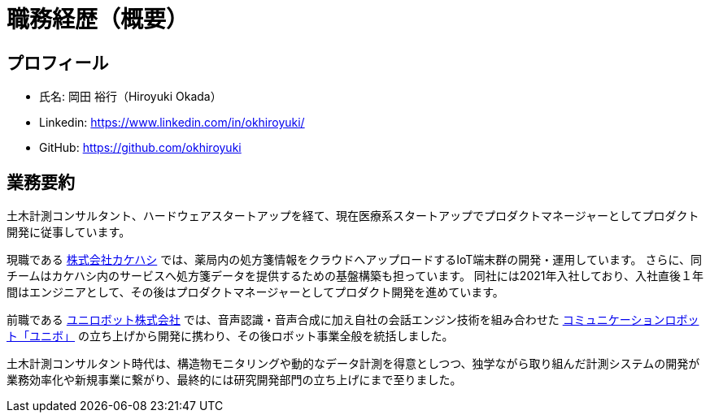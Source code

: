 # 職務経歴（概要）

## プロフィール

* 氏名: 岡田 裕行（Hiroyuki Okada）
* Linkedin: https://www.linkedin.com/in/okhiroyuki/
* GitHub: https://github.com/okhiroyuki

## 業務要約

土木計測コンサルタント、ハードウェアスタートアップを経て、現在医療系スタートアップでプロダクトマネージャーとしてプロダクト開発に従事しています。

現職である https://www.kakehashi.life/[株式会社カケハシ] では、薬局内の処方箋情報をクラウドへアップロードするIoT端末群の開発・運用しています。
さらに、同チームはカケハシ内のサービスへ処方箋データを提供するための基盤構築も担っています。
同社には2021年入社しており、入社直後１年間はエンジニアとして、その後はプロダクトマネージャーとしてプロダクト開発を進めています。

前職である https://www.unirobot.com/[ユニロボット株式会社] では、音声認識・音声合成に加え自社の会話エンジン技術を組み合わせた https://www.unirobot.com/unibo-business/[コミュニケーションロボット「ユニボ」] の立ち上げから開発に携わり、その後ロボット事業全般を統括しました。

土木計測コンサルタント時代は、構造物モニタリングや動的なデータ計測を得意としつつ、独学ながら取り組んだ計測システムの開発が業務効率化や新規事業に繋がり、最終的には研究開発部門の立ち上げにまで至りました。
